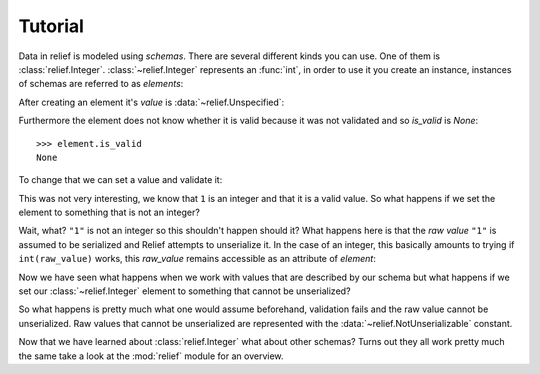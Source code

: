 Tutorial
========

Data in relief is modeled using *schemas*. There are several different kinds
you can use. One of them is :class:`relief.Integer`. :class:`~relief.Integer`
represents an :func:`int`, in order to use it you create an instance, instances
of schemas are referred to as *elements*:

.. doctest::

    >>> from relief import Integer

    >>> element = Integer()

After creating an element it's `value` is :data:`~relief.Unspecified`:

.. doctest::

    >>> element.value
    Unspecified

Furthermore the element does not know whether it is valid because it was not
validated and so `is_valid` is `None`::

    >>> element.is_valid
    None

To change that we can set a value and validate it:

.. doctest::

    >>> element.set(1)
    >>> element.validate()
    True
    >>> element.is_valid
    True
    >>> element.value
    1

This was not very interesting, we know that ``1`` is an integer and that it is
a valid value. So what happens if we set the element to something that is not
an integer?

.. doctest::

    >>> element.set('1')
    >>> element.validate()
    True
    >>> element.value
    1

Wait, what? ``"1"`` is not an integer so this shouldn't happen should it? What
happens here is that the *raw value* ``"1"`` is assumed to be serialized and
Relief attempts to unserialize it. In the case of an integer, this basically
amounts to trying if ``int(raw_value)`` works, this `raw_value` remains
accessible as an attribute of `element`:

.. doctest::

    >>> element.raw_value
    '1'

Now we have seen what happens when we work with values that are described by
our schema but what happens if we set our :class:`~relief.Integer` element to
something that cannot be unserialized?

.. doctest::

    >>> element.set('Hello, World!')
    >>> element.validate()
    False
    >>> element.value
    NotUnserializable
    >>> element.raw_value
    'Hello, World!'

So what happens is pretty much what one would assume beforehand, validation
fails and the raw value cannot be unserialized. Raw values that cannot be
unserialized are represented with the :data:`~relief.NotUnserializable`
constant.

Now that we have learned about :class:`relief.Integer` what about other
schemas? Turns out they all work pretty much the same take a look at the
:mod:`relief` module for an overview.
